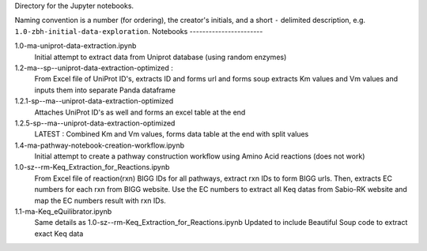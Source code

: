Directory for the Jupyter notebooks.

Naming convention is a number (for ordering), the creator's initials, and a short ``-`` delimited description, e.g. ``1.0-zbh-initial-data-exploration``.
Notebooks
-----------------------


1.0-ma-uniprot-data-extraction.ipynb
  Initial attempt to extract data from Uniprot database (using random enzymes)
1.2-ma--sp--uniprot-data-extraction-optimized :
  From Excel file of UniProt ID's, extracts ID and forms url and forms soup
  extracts Km values and Vm values and inputs them into separate Panda dataframe
1.2.1-sp--ma--uniprot-data-extraction-optimized
  Attaches UniProt ID's as well and forms an excel table at the end
1.2.5-sp--ma--uniprot-data-extraction-optimized
  LATEST : Combined Km and Vm values, forms data table at the end with split values
1.4-ma-pathway-notebook-creation-workflow.ipynb
  Initial attempt to create a pathway construction workflow using Amino Acid reactions (does not work) 
1.0-sz--rm-Keq_Extraction_for_Reactions.ipynb
  From Excel file of reaction(rxn) BIGG IDs for all pathways, extract rxn IDs to form BIGG urls.
  Then, extracts EC numbers for each rxn from BIGG website.
  Use the EC numbers to extract all Keq datas from Sabio-RK website and map the EC numbers result with rxn IDs.
1.1-ma-Keq_eQuilibrator.ipynb
  Same details as 1.0-sz--rm-Keq_Extraction_for_Reactions.ipynb
  Updated to include Beautiful Soup code to extract exact Keq data 
 
